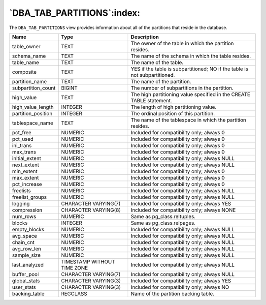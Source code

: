 .. _dba_tab_partitions:

***************************
`DBA_TAB_PARTITIONS`:index:
***************************

The ``DBA_TAB_PARTITIONS`` view provides information about all of the
partitions that reside in the database.

.. tabularcolumns:: |\Y{0.3}|\Y{0.3}|\Y{0.4}|

================== =========================== ==========================================================================
Name               Type                        Description
================== =========================== ==========================================================================
table_owner        TEXT                        The owner of the table in which the partition resides.
schema_name        TEXT                        The name of the schema in which the table resides.
table_name         TEXT                        The name of the table.
composite          TEXT                        YES if the table is subpartitioned; NO if the table is not subpartitioned.
partition_name     TEXT                        The name of the partition.
subpartition_count BIGINT                      The number of subpartitions in the partition.
high_value         TEXT                        The high partitioning value specified in the CREATE TABLE statement.
high_value_length  INTEGER                     The length of high partitioning value.
partition_position INTEGER                     The ordinal position of this partition.
tablespace_name    TEXT                        The name of the tablespace in which the partition resides.
pct_free           NUMERIC                     Included for compatibility only; always 0
pct_used           NUMERIC                     Included for compatibility only; always 0
ini_trans          NUMERIC                     Included for compatibility only; always 0
max_trans          NUMERIC                     Included for compatibility only; always 0
initial_extent     NUMERIC                     Included for compatibility only; always NULL
next_extent        NUMERIC                     Included for compatibility only; always NULL
min_extent         NUMERIC                     Included for compatibility only; always 0
max_extent         NUMERIC                     Included for compatibility only; always 0
pct_increase       NUMERIC                     Included for compatibility only; always 0
freelists          NUMERIC                     Included for compatibility only; always NULL
freelist_groups    NUMERIC                     Included for compatibility only; always NULL
logging            CHARACTER VARYING(7)        Included for compatibility only; always YES
compression        CHARACTER VARYING(8)        Included for compatibility only; always NONE
num_rows           NUMERIC                     Same as pg_class.reltuples.
blocks             INTEGER                     Same as pg_class.relpages.
empty_blocks       NUMERIC                     Included for compatibility only; always NULL
avg_space          NUMERIC                     Included for compatibility only; always NULL
chain_cnt          NUMERIC                     Included for compatibility only; always NULL
avg_row_len        NUMERIC                     Included for compatibility only; always NULL
sample_size        NUMERIC                     Included for compatibility only; always NULL
last_analyzed      TIMESTAMP WITHOUT TIME ZONE Included for compatibility only; always NULL
buffer_pool        CHARACTER VARYING(7)        Included for compatibility only; always NULL
global_stats       CHARACTER VARYING(3)        Included for compatibility only; always YES
user_stats         CHARACTER VARYING(3)        Included for compatibility only; always NO
backing_table      REGCLASS                    Name of the partition backing table.
================== =========================== ==========================================================================
